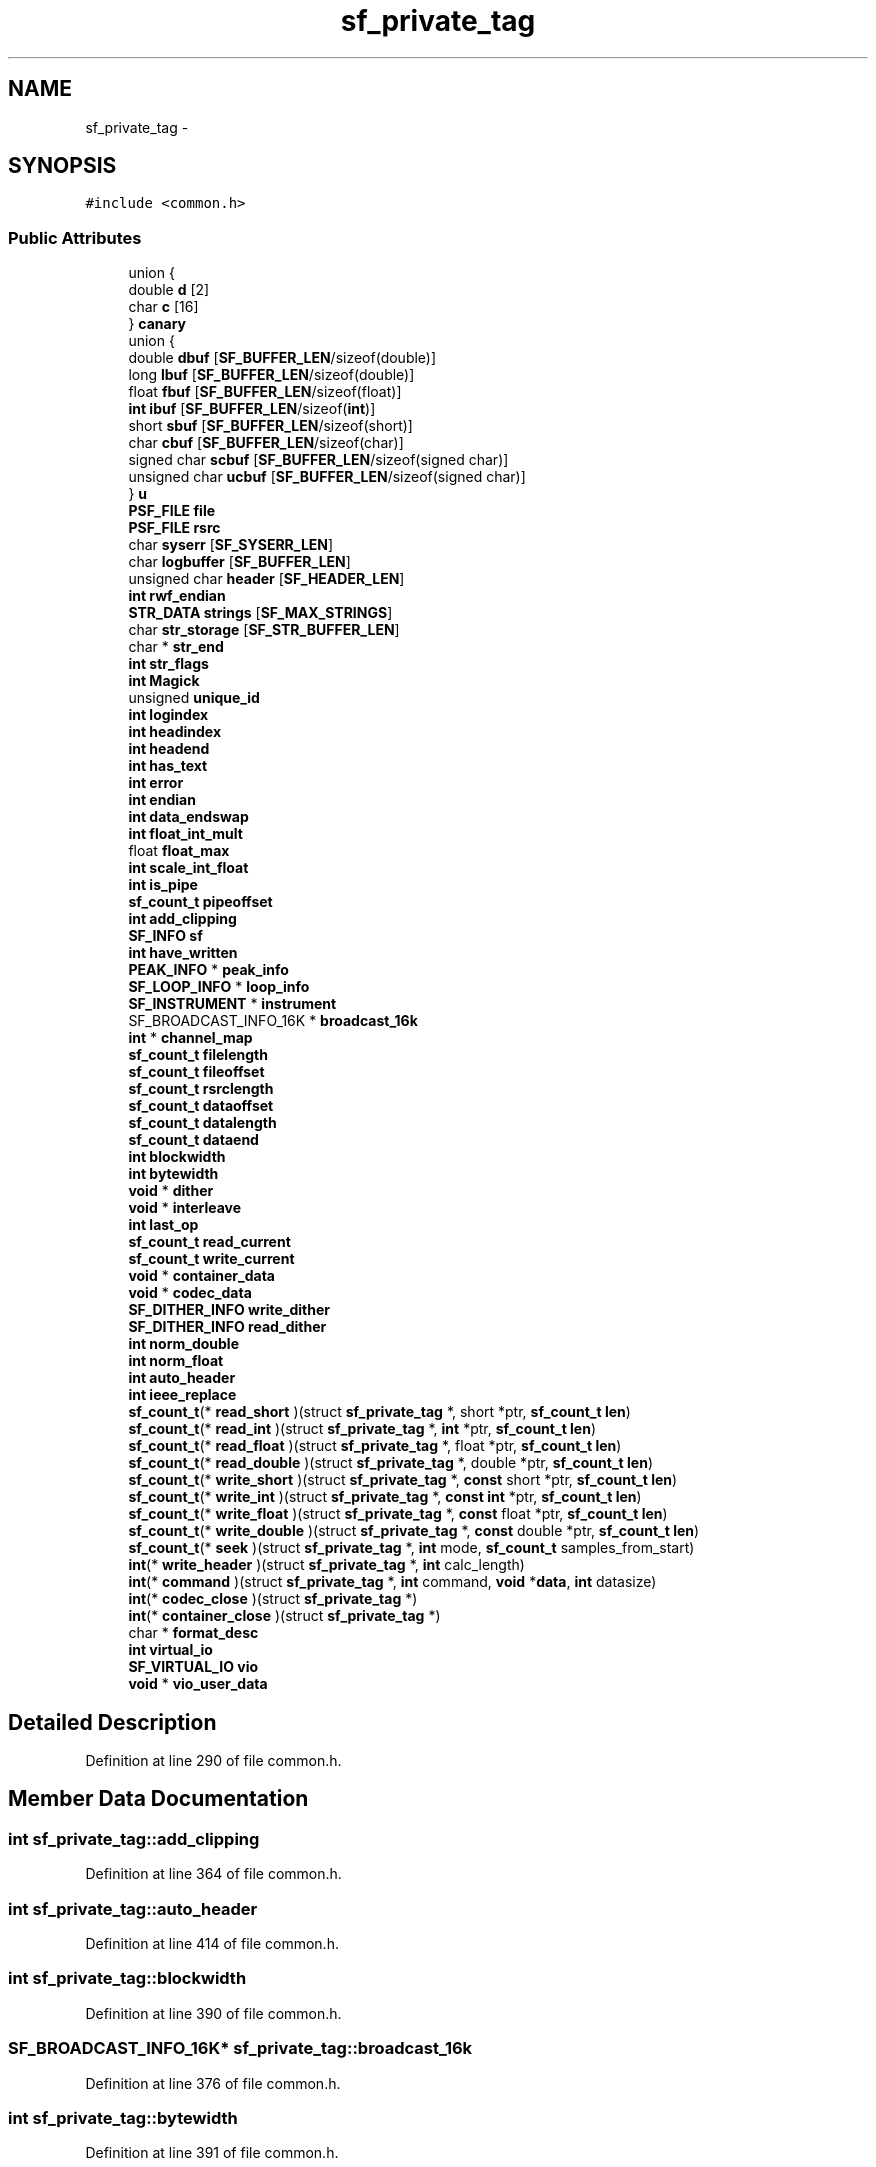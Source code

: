 .TH "sf_private_tag" 3 "Thu Apr 28 2016" "Audacity" \" -*- nroff -*-
.ad l
.nh
.SH NAME
sf_private_tag \- 
.SH SYNOPSIS
.br
.PP
.PP
\fC#include <common\&.h>\fP
.SS "Public Attributes"

.in +1c
.ti -1c
.RI "union {"
.br
.ti -1c
.RI "   double \fBd\fP [2]"
.br
.ti -1c
.RI "   char \fBc\fP [16]"
.br
.ti -1c
.RI "} \fBcanary\fP"
.br
.ti -1c
.RI "union {"
.br
.ti -1c
.RI "   double \fBdbuf\fP [\fBSF_BUFFER_LEN\fP/sizeof(double)]"
.br
.ti -1c
.RI "   long \fBlbuf\fP [\fBSF_BUFFER_LEN\fP/sizeof(double)]"
.br
.ti -1c
.RI "   float \fBfbuf\fP [\fBSF_BUFFER_LEN\fP/sizeof(float)]"
.br
.ti -1c
.RI "   \fBint\fP \fBibuf\fP [\fBSF_BUFFER_LEN\fP/sizeof(\fBint\fP)]"
.br
.ti -1c
.RI "   short \fBsbuf\fP [\fBSF_BUFFER_LEN\fP/sizeof(short)]"
.br
.ti -1c
.RI "   char \fBcbuf\fP [\fBSF_BUFFER_LEN\fP/sizeof(char)]"
.br
.ti -1c
.RI "   signed char \fBscbuf\fP [\fBSF_BUFFER_LEN\fP/sizeof(signed char)]"
.br
.ti -1c
.RI "   unsigned char \fBucbuf\fP [\fBSF_BUFFER_LEN\fP/sizeof(signed char)]"
.br
.ti -1c
.RI "} \fBu\fP"
.br
.ti -1c
.RI "\fBPSF_FILE\fP \fBfile\fP"
.br
.ti -1c
.RI "\fBPSF_FILE\fP \fBrsrc\fP"
.br
.ti -1c
.RI "char \fBsyserr\fP [\fBSF_SYSERR_LEN\fP]"
.br
.ti -1c
.RI "char \fBlogbuffer\fP [\fBSF_BUFFER_LEN\fP]"
.br
.ti -1c
.RI "unsigned char \fBheader\fP [\fBSF_HEADER_LEN\fP]"
.br
.ti -1c
.RI "\fBint\fP \fBrwf_endian\fP"
.br
.ti -1c
.RI "\fBSTR_DATA\fP \fBstrings\fP [\fBSF_MAX_STRINGS\fP]"
.br
.ti -1c
.RI "char \fBstr_storage\fP [\fBSF_STR_BUFFER_LEN\fP]"
.br
.ti -1c
.RI "char * \fBstr_end\fP"
.br
.ti -1c
.RI "\fBint\fP \fBstr_flags\fP"
.br
.ti -1c
.RI "\fBint\fP \fBMagick\fP"
.br
.ti -1c
.RI "unsigned \fBunique_id\fP"
.br
.ti -1c
.RI "\fBint\fP \fBlogindex\fP"
.br
.ti -1c
.RI "\fBint\fP \fBheadindex\fP"
.br
.ti -1c
.RI "\fBint\fP \fBheadend\fP"
.br
.ti -1c
.RI "\fBint\fP \fBhas_text\fP"
.br
.ti -1c
.RI "\fBint\fP \fBerror\fP"
.br
.ti -1c
.RI "\fBint\fP \fBendian\fP"
.br
.ti -1c
.RI "\fBint\fP \fBdata_endswap\fP"
.br
.ti -1c
.RI "\fBint\fP \fBfloat_int_mult\fP"
.br
.ti -1c
.RI "float \fBfloat_max\fP"
.br
.ti -1c
.RI "\fBint\fP \fBscale_int_float\fP"
.br
.ti -1c
.RI "\fBint\fP \fBis_pipe\fP"
.br
.ti -1c
.RI "\fBsf_count_t\fP \fBpipeoffset\fP"
.br
.ti -1c
.RI "\fBint\fP \fBadd_clipping\fP"
.br
.ti -1c
.RI "\fBSF_INFO\fP \fBsf\fP"
.br
.ti -1c
.RI "\fBint\fP \fBhave_written\fP"
.br
.ti -1c
.RI "\fBPEAK_INFO\fP * \fBpeak_info\fP"
.br
.ti -1c
.RI "\fBSF_LOOP_INFO\fP * \fBloop_info\fP"
.br
.ti -1c
.RI "\fBSF_INSTRUMENT\fP * \fBinstrument\fP"
.br
.ti -1c
.RI "SF_BROADCAST_INFO_16K * \fBbroadcast_16k\fP"
.br
.ti -1c
.RI "\fBint\fP * \fBchannel_map\fP"
.br
.ti -1c
.RI "\fBsf_count_t\fP \fBfilelength\fP"
.br
.ti -1c
.RI "\fBsf_count_t\fP \fBfileoffset\fP"
.br
.ti -1c
.RI "\fBsf_count_t\fP \fBrsrclength\fP"
.br
.ti -1c
.RI "\fBsf_count_t\fP \fBdataoffset\fP"
.br
.ti -1c
.RI "\fBsf_count_t\fP \fBdatalength\fP"
.br
.ti -1c
.RI "\fBsf_count_t\fP \fBdataend\fP"
.br
.ti -1c
.RI "\fBint\fP \fBblockwidth\fP"
.br
.ti -1c
.RI "\fBint\fP \fBbytewidth\fP"
.br
.ti -1c
.RI "\fBvoid\fP * \fBdither\fP"
.br
.ti -1c
.RI "\fBvoid\fP * \fBinterleave\fP"
.br
.ti -1c
.RI "\fBint\fP \fBlast_op\fP"
.br
.ti -1c
.RI "\fBsf_count_t\fP \fBread_current\fP"
.br
.ti -1c
.RI "\fBsf_count_t\fP \fBwrite_current\fP"
.br
.ti -1c
.RI "\fBvoid\fP * \fBcontainer_data\fP"
.br
.ti -1c
.RI "\fBvoid\fP * \fBcodec_data\fP"
.br
.ti -1c
.RI "\fBSF_DITHER_INFO\fP \fBwrite_dither\fP"
.br
.ti -1c
.RI "\fBSF_DITHER_INFO\fP \fBread_dither\fP"
.br
.ti -1c
.RI "\fBint\fP \fBnorm_double\fP"
.br
.ti -1c
.RI "\fBint\fP \fBnorm_float\fP"
.br
.ti -1c
.RI "\fBint\fP \fBauto_header\fP"
.br
.ti -1c
.RI "\fBint\fP \fBieee_replace\fP"
.br
.ti -1c
.RI "\fBsf_count_t\fP(* \fBread_short\fP )(struct \fBsf_private_tag\fP *, short *ptr, \fBsf_count_t\fP \fBlen\fP)"
.br
.ti -1c
.RI "\fBsf_count_t\fP(* \fBread_int\fP )(struct \fBsf_private_tag\fP *, \fBint\fP *ptr, \fBsf_count_t\fP \fBlen\fP)"
.br
.ti -1c
.RI "\fBsf_count_t\fP(* \fBread_float\fP )(struct \fBsf_private_tag\fP *, float *ptr, \fBsf_count_t\fP \fBlen\fP)"
.br
.ti -1c
.RI "\fBsf_count_t\fP(* \fBread_double\fP )(struct \fBsf_private_tag\fP *, double *ptr, \fBsf_count_t\fP \fBlen\fP)"
.br
.ti -1c
.RI "\fBsf_count_t\fP(* \fBwrite_short\fP )(struct \fBsf_private_tag\fP *, \fBconst\fP short *ptr, \fBsf_count_t\fP \fBlen\fP)"
.br
.ti -1c
.RI "\fBsf_count_t\fP(* \fBwrite_int\fP )(struct \fBsf_private_tag\fP *, \fBconst\fP \fBint\fP *ptr, \fBsf_count_t\fP \fBlen\fP)"
.br
.ti -1c
.RI "\fBsf_count_t\fP(* \fBwrite_float\fP )(struct \fBsf_private_tag\fP *, \fBconst\fP float *ptr, \fBsf_count_t\fP \fBlen\fP)"
.br
.ti -1c
.RI "\fBsf_count_t\fP(* \fBwrite_double\fP )(struct \fBsf_private_tag\fP *, \fBconst\fP double *ptr, \fBsf_count_t\fP \fBlen\fP)"
.br
.ti -1c
.RI "\fBsf_count_t\fP(* \fBseek\fP )(struct \fBsf_private_tag\fP *, \fBint\fP mode, \fBsf_count_t\fP samples_from_start)"
.br
.ti -1c
.RI "\fBint\fP(* \fBwrite_header\fP )(struct \fBsf_private_tag\fP *, \fBint\fP calc_length)"
.br
.ti -1c
.RI "\fBint\fP(* \fBcommand\fP )(struct \fBsf_private_tag\fP *, \fBint\fP command, \fBvoid\fP *\fBdata\fP, \fBint\fP datasize)"
.br
.ti -1c
.RI "\fBint\fP(* \fBcodec_close\fP )(struct \fBsf_private_tag\fP *)"
.br
.ti -1c
.RI "\fBint\fP(* \fBcontainer_close\fP )(struct \fBsf_private_tag\fP *)"
.br
.ti -1c
.RI "char * \fBformat_desc\fP"
.br
.ti -1c
.RI "\fBint\fP \fBvirtual_io\fP"
.br
.ti -1c
.RI "\fBSF_VIRTUAL_IO\fP \fBvio\fP"
.br
.ti -1c
.RI "\fBvoid\fP * \fBvio_user_data\fP"
.br
.in -1c
.SH "Detailed Description"
.PP 
Definition at line 290 of file common\&.h\&.
.SH "Member Data Documentation"
.PP 
.SS "\fBint\fP sf_private_tag::add_clipping"

.PP
Definition at line 364 of file common\&.h\&.
.SS "\fBint\fP sf_private_tag::auto_header"

.PP
Definition at line 414 of file common\&.h\&.
.SS "\fBint\fP sf_private_tag::blockwidth"

.PP
Definition at line 390 of file common\&.h\&.
.SS "SF_BROADCAST_INFO_16K* sf_private_tag::broadcast_16k"

.PP
Definition at line 376 of file common\&.h\&.
.SS "\fBint\fP sf_private_tag::bytewidth"

.PP
Definition at line 391 of file common\&.h\&.
.SS "char sf_private_tag::c[16]"

.PP
Definition at line 296 of file common\&.h\&.
.SS "union { \&.\&.\&. }   sf_private_tag::canary"

.SS "char sf_private_tag::cbuf[\fBSF_BUFFER_LEN\fP/sizeof(char)]"

.PP
Definition at line 310 of file common\&.h\&.
.SS "\fBint\fP* sf_private_tag::channel_map"

.PP
Definition at line 379 of file common\&.h\&.
.SS "\fBint\fP(* sf_private_tag::codec_close) (struct \fBsf_private_tag\fP *)"

.PP
Definition at line 437 of file common\&.h\&.
.SS "\fBvoid\fP* sf_private_tag::codec_data"

.PP
Definition at line 404 of file common\&.h\&.
.SS "\fBint\fP(* sf_private_tag::command) (struct \fBsf_private_tag\fP *, \fBint\fP command, \fBvoid\fP *\fBdata\fP, \fBint\fP datasize)"

.PP
Definition at line 431 of file common\&.h\&.
.SS "\fBint\fP(* sf_private_tag::container_close) (struct \fBsf_private_tag\fP *)"

.PP
Definition at line 438 of file common\&.h\&.
.SS "\fBvoid\fP* sf_private_tag::container_data"

.PP
Definition at line 400 of file common\&.h\&.
.SS "double sf_private_tag::d[2]"

.PP
Definition at line 295 of file common\&.h\&.
.SS "\fBint\fP sf_private_tag::data_endswap"

.PP
Definition at line 348 of file common\&.h\&.
.SS "\fBsf_count_t\fP sf_private_tag::dataend"

.PP
Definition at line 388 of file common\&.h\&.
.SS "\fBsf_count_t\fP sf_private_tag::datalength"

.PP
Definition at line 387 of file common\&.h\&.
.SS "\fBsf_count_t\fP sf_private_tag::dataoffset"

.PP
Definition at line 386 of file common\&.h\&.
.SS "double sf_private_tag::dbuf[\fBSF_BUFFER_LEN\fP/sizeof(double)]"

.PP
Definition at line 301 of file common\&.h\&.
.SS "\fBvoid\fP* sf_private_tag::dither"

.PP
Definition at line 393 of file common\&.h\&.
.SS "\fBint\fP sf_private_tag::endian"

.PP
Definition at line 347 of file common\&.h\&.
.SS "\fBint\fP sf_private_tag::error"

.PP
Definition at line 345 of file common\&.h\&.
.SS "float sf_private_tag::fbuf[\fBSF_BUFFER_LEN\fP/sizeof(float)]"

.PP
Definition at line 307 of file common\&.h\&.
.SS "\fBPSF_FILE\fP sf_private_tag::file"

.PP
Definition at line 316 of file common\&.h\&.
.SS "\fBsf_count_t\fP sf_private_tag::filelength"

.PP
Definition at line 381 of file common\&.h\&.
.SS "\fBsf_count_t\fP sf_private_tag::fileoffset"

.PP
Definition at line 382 of file common\&.h\&.
.SS "\fBint\fP sf_private_tag::float_int_mult"

.PP
Definition at line 354 of file common\&.h\&.
.SS "float sf_private_tag::float_max"

.PP
Definition at line 355 of file common\&.h\&.
.SS "char* sf_private_tag::format_desc"

.PP
Definition at line 440 of file common\&.h\&.
.SS "\fBint\fP sf_private_tag::has_text"

.PP
Definition at line 343 of file common\&.h\&.
.SS "\fBint\fP sf_private_tag::have_written"

.PP
Definition at line 368 of file common\&.h\&.
.SS "\fBint\fP sf_private_tag::headend"

.PP
Definition at line 342 of file common\&.h\&.
.SS "unsigned char sf_private_tag::header[\fBSF_HEADER_LEN\fP]"

.PP
Definition at line 324 of file common\&.h\&.
.SS "\fBint\fP sf_private_tag::headindex"

.PP
Definition at line 342 of file common\&.h\&.
.SS "\fBint\fP sf_private_tag::ibuf[\fBSF_BUFFER_LEN\fP/sizeof(\fBint\fP)]"

.PP
Definition at line 308 of file common\&.h\&.
.SS "\fBint\fP sf_private_tag::ieee_replace"

.PP
Definition at line 416 of file common\&.h\&.
.SS "\fBSF_INSTRUMENT\fP* sf_private_tag::instrument"

.PP
Definition at line 373 of file common\&.h\&.
.SS "\fBvoid\fP* sf_private_tag::interleave"

.PP
Definition at line 394 of file common\&.h\&.
.SS "\fBint\fP sf_private_tag::is_pipe"

.PP
Definition at line 360 of file common\&.h\&.
.SS "\fBint\fP sf_private_tag::last_op"

.PP
Definition at line 396 of file common\&.h\&.
.SS "long sf_private_tag::lbuf[\fBSF_BUFFER_LEN\fP/sizeof(double)]"

.PP
Definition at line 305 of file common\&.h\&.
.SS "char sf_private_tag::logbuffer[\fBSF_BUFFER_LEN\fP]"

.PP
Definition at line 323 of file common\&.h\&.
.SS "\fBint\fP sf_private_tag::logindex"

.PP
Definition at line 341 of file common\&.h\&.
.SS "\fBSF_LOOP_INFO\fP* sf_private_tag::loop_info"

.PP
Definition at line 372 of file common\&.h\&.
.SS "\fBint\fP sf_private_tag::Magick"

.PP
Definition at line 336 of file common\&.h\&.
.SS "\fBint\fP sf_private_tag::norm_double"

.PP
Definition at line 411 of file common\&.h\&.
.SS "\fBint\fP sf_private_tag::norm_float"

.PP
Definition at line 412 of file common\&.h\&.
.SS "\fBPEAK_INFO\fP* sf_private_tag::peak_info"

.PP
Definition at line 369 of file common\&.h\&.
.SS "\fBsf_count_t\fP sf_private_tag::pipeoffset"

.PP
Definition at line 361 of file common\&.h\&.
.SS "\fBsf_count_t\fP sf_private_tag::read_current"

.PP
Definition at line 397 of file common\&.h\&.
.SS "\fBSF_DITHER_INFO\fP sf_private_tag::read_dither"

.PP
Definition at line 409 of file common\&.h\&.
.SS "\fBsf_count_t\fP(* sf_private_tag::read_double) (struct \fBsf_private_tag\fP *, double *ptr, \fBsf_count_t\fP \fBlen\fP)"

.PP
Definition at line 422 of file common\&.h\&.
.SS "\fBsf_count_t\fP(* sf_private_tag::read_float) (struct \fBsf_private_tag\fP *, float *ptr, \fBsf_count_t\fP \fBlen\fP)"

.PP
Definition at line 421 of file common\&.h\&.
.SS "\fBsf_count_t\fP(* sf_private_tag::read_int) (struct \fBsf_private_tag\fP *, \fBint\fP *ptr, \fBsf_count_t\fP \fBlen\fP)"

.PP
Definition at line 420 of file common\&.h\&.
.SS "\fBsf_count_t\fP(* sf_private_tag::read_short) (struct \fBsf_private_tag\fP *, short *ptr, \fBsf_count_t\fP \fBlen\fP)"

.PP
Definition at line 419 of file common\&.h\&.
.SS "\fBPSF_FILE\fP sf_private_tag::rsrc"

.PP
Definition at line 316 of file common\&.h\&.
.SS "\fBsf_count_t\fP sf_private_tag::rsrclength"

.PP
Definition at line 384 of file common\&.h\&.
.SS "\fBint\fP sf_private_tag::rwf_endian"

.PP
Definition at line 325 of file common\&.h\&.
.SS "short sf_private_tag::sbuf[\fBSF_BUFFER_LEN\fP/sizeof(short)]"

.PP
Definition at line 309 of file common\&.h\&.
.SS "\fBint\fP sf_private_tag::scale_int_float"

.PP
Definition at line 357 of file common\&.h\&.
.SS "signed char sf_private_tag::scbuf[\fBSF_BUFFER_LEN\fP/sizeof(signed char)]"

.PP
Definition at line 311 of file common\&.h\&.
.SS "\fBsf_count_t\fP(* sf_private_tag::seek) (struct \fBsf_private_tag\fP *, \fBint\fP mode, \fBsf_count_t\fP samples_from_start)"

.PP
Definition at line 429 of file common\&.h\&.
.SS "\fBSF_INFO\fP sf_private_tag::sf"

.PP
Definition at line 366 of file common\&.h\&.
.SS "char* sf_private_tag::str_end"

.PP
Definition at line 332 of file common\&.h\&.
.SS "\fBint\fP sf_private_tag::str_flags"

.PP
Definition at line 333 of file common\&.h\&.
.SS "char sf_private_tag::str_storage[\fBSF_STR_BUFFER_LEN\fP]"

.PP
Definition at line 331 of file common\&.h\&.
.SS "\fBSTR_DATA\fP sf_private_tag::strings[\fBSF_MAX_STRINGS\fP]"

.PP
Definition at line 330 of file common\&.h\&.
.SS "char sf_private_tag::syserr[\fBSF_SYSERR_LEN\fP]"

.PP
Definition at line 318 of file common\&.h\&.
.SS "union { \&.\&.\&. }   sf_private_tag::u"

.SS "unsigned char sf_private_tag::ucbuf[\fBSF_BUFFER_LEN\fP/sizeof(signed char)]"

.PP
Definition at line 312 of file common\&.h\&.
.SS "unsigned sf_private_tag::unique_id"

.PP
Definition at line 338 of file common\&.h\&.
.SS "\fBSF_VIRTUAL_IO\fP sf_private_tag::vio"

.PP
Definition at line 444 of file common\&.h\&.
.SS "\fBvoid\fP* sf_private_tag::vio_user_data"

.PP
Definition at line 445 of file common\&.h\&.
.SS "\fBint\fP sf_private_tag::virtual_io"

.PP
Definition at line 443 of file common\&.h\&.
.SS "\fBsf_count_t\fP sf_private_tag::write_current"

.PP
Definition at line 398 of file common\&.h\&.
.SS "\fBSF_DITHER_INFO\fP sf_private_tag::write_dither"

.PP
Definition at line 408 of file common\&.h\&.
.SS "\fBsf_count_t\fP(* sf_private_tag::write_double) (struct \fBsf_private_tag\fP *, \fBconst\fP double *ptr, \fBsf_count_t\fP \fBlen\fP)"

.PP
Definition at line 427 of file common\&.h\&.
.SS "\fBsf_count_t\fP(* sf_private_tag::write_float) (struct \fBsf_private_tag\fP *, \fBconst\fP float *ptr, \fBsf_count_t\fP \fBlen\fP)"

.PP
Definition at line 426 of file common\&.h\&.
.SS "\fBint\fP(* sf_private_tag::write_header) (struct \fBsf_private_tag\fP *, \fBint\fP calc_length)"

.PP
Definition at line 430 of file common\&.h\&.
.SS "\fBsf_count_t\fP(* sf_private_tag::write_int) (struct \fBsf_private_tag\fP *, \fBconst\fP \fBint\fP *ptr, \fBsf_count_t\fP \fBlen\fP)"

.PP
Definition at line 425 of file common\&.h\&.
.SS "\fBsf_count_t\fP(* sf_private_tag::write_short) (struct \fBsf_private_tag\fP *, \fBconst\fP short *ptr, \fBsf_count_t\fP \fBlen\fP)"

.PP
Definition at line 424 of file common\&.h\&.

.SH "Author"
.PP 
Generated automatically by Doxygen for Audacity from the source code\&.
